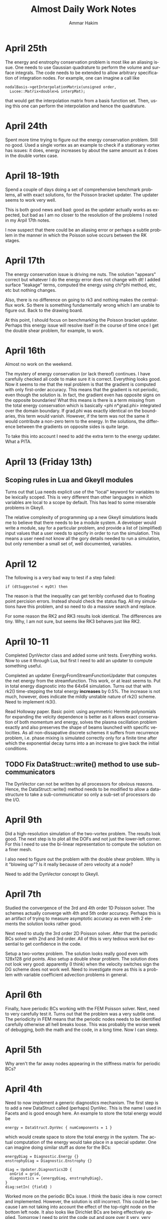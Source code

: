 # -*- org -*-

#+TITLE:     Almost Daily Work Notes
#+AUTHOR:    Ammar Hakim
#+EMAIL:     ahakim@pppl.gov
#+LANGUAGE:  en

* April 25th

  The energy and enstrophy conservation problem is most like an
  aliasing issue. One needs to use Gaussian quadrature to perform the
  volume and surface integrals. The code needs to be extended to allow
  arbitrary specification of integration nodes. For example, one can
  imagine a call like

#+BEGIN_EXAMPLE
  nodalBasis->getInterpolationMatrix(unsigned order,
    Lucee::Matrix<double>& interpMat);
#+END_EXAMPLE

  that would get the interpolation matrix from a basis function
  set. Then, using this one can perform the interpolation and hence
  the quadrature.

* April 24th
  
  Spent more time trying to figure out the energy conservation
  problem. Still no good. Used a single vortex as an example to check
  if a stationary vortex has issues: it does, energy increases by
  about the same amount as it does in the double vortex case.

* April 18-19th

  Spend a couple of days doing a set of comprehensive benchmark
  problems, all with exact solutions, for the Poisson bracket
  updater. The updater seems to work very well.

  This is both good news and bad: good as the updater actually works
  as expected, but bad as I am no closer to the resolution of the
  problems I noted in my Arpil 17th notes.

  I now suspect that there could be an aliasing error or perhaps a
  subtle problem in the manner in which the Poisson solve occurs
  between the RK stages.

* April 17th

  The energy conservation issue is driving me nuts. The solution
  "appears" correct but whatever I do the energy error does not change
  with dt! I added surface "leakage" terms, computed the energy using
  chi*phi method, etc, etc but nothing changes.

  Also, there is no difference on going to rk3 and nothing makes the
  central-flux work. So there is something fundamentally wrong which I
  am unable to figure out. Back to the drawing board.

  At this point, I should focus on benchmarking the Poisson bracket
  updater. Perhaps this energy issue will resolve itself in the course
  of time once I get the double shear problem, for example, to work.

* April 16th

  Almost no work on the weekend.

  The mystery of energy conservation (or lack thereof) continues. I
  have carefully checked all code to make sure it is
  correct. Everything looks good. Now it seems to me that the real
  problem is that the gradient is computed with only first-order
  accuracy. This means that the gradient is not periodic, even though
  the solution is. In fact, the gradient even has opposite signs on
  the opposite boundaries! What this means is there is a term missing
  from the total energy conservation which is basically <phi
  n*grad.phi> integrated over the domain boundary. If grad.phi was
  exactly identical on the boundaries, this term would
  vanish. However, if the term was not the same it would contribute a
  non-zero term to the energy. In the solutions, the difference
  between the gradients on opposite sides is quite large.

  To take this into account I need to add the extra term to the energy
  updater. What a PITA.

* April 13 (Friday 13th)

** Scoping rules in Lua and Gkeyll modules

   Turns out that Lua needs explicit use of the "local" keyword for
   variables to be lexically scoped. This is very different than other
   languages in which variables are local to a scope by default. This
   has lead to some miserable problems in Gkeyll.

   The relative complexity of programming up a new Gkeyll simulations
   leads me to believe that there needs to be a module system. A
   developer would write a module, say for a particular problem, and
   provide a list of (simplified) input values that a user needs to
   specify in order to run the simulation. This means a user need not
   know all the gory details needed to run a simulation, but only
   remember a small set of, well documented, variables.

* April 12

  The following is a very bad way to test if a step failed:
  
#+BEGIN_EXAMPLE
  if (dtSuggested < myDt) then
#+END_EXAMPLE

  The reason is that the inequality can get terribly confused due to
  floating point percision errors. Instead should check the status
  flag. All my simulations have this problem, and so need to do a
  massive search and replace.

  For some reason the RK2 and RK3 results look identical. The
  differences are tiny. Why, I am not sure, but seems like RK3 behaves
  just like RK2.

* April 10-11

  Completed DynVector class and added some unit tests. Everything
  works. Now to use it through Lua, but first I need to add an updater
  to compute something useful.

  Completed an updater EnergyFromStreamFunctionUpdater that computes
  the net energy from the streamfunction. This work, or at least seems
  to. Put in total energy diagnostic into the 64x64 simulation. Turns
  out that with rk2() time-stepping the total energy *increases* by
  0.5%. The increase is not much, however, does indicate the mildly
  unstable nature of rk2() scheme. Need to implement rk3().

  Read Holloway paper. Basic point: using asymmetric Hermite
  polynomials for expanding the velcity dependence is better as it
  allows exact conservation of both momentum and energy, solves the
  plasma oscillation problem exactly and also preserves the shape of
  beams launched with specific velocities. As all non-dissapative
  discrete schemes it suffers from recurrence problem, i.e. phase
  mixing is simulated correctly only for a finite time after which the
  exponential decay turns into a an increase to give back the initial
  conditions.

** TODO Fix DataStruct::write() method to use sub-communicators

   The DynVector can not be written by all processors for obvious
   reasons. Hence, the DataStruct::write() method needs to be modified
   to allow a data-structure to take a sub-communicator so only a
   sub-set of processors do the I/O.

* April 9th

  Did a high-resolution simulation of the two-vortex problem. The
  results look good. The next step is to plot all the DOFs and not
  just the lower-left corner. For this I need to use the bi-linear
  representation to compute the solution on a finer mesh.

  I also need to figure out the problem with the double shear
  problem. Why is it "blowing up"? Is it really because of zero
  velocity at a node?

  Need to add the DynVector concept to Gkeyll.

* April 7th

  Studied the convergence of the 3rd and 4th order 1D Poisson
  solver. The schemes actually converge with 4th and 5th order
  accuracy. Perhaps this is an artifact of trying to measure
  asymptotic accuracy as even with 2 elements the solution looks
  rather good.

  Next need to study the 3rd order 2D Poisson solver. After that the
  periodic BCs solver with 2nd and 3rd order. All of this is very
  tedious work but essential to get confidence in the code.

  Setup a two-vortex problem. The solution looks really good even with
  128x128 grid points. Also setup a double shear problem. The solution
  does not look very good: apparently (I think) when the velocity
  switches sign the DG scheme does not work well. Need to investigate
  more as this is a problem with variable coefficient advection
  problems in general.

* April 6th

  Finally, have periodic BCs working with the FEM Poisson
  solver. Next, need to very carefully test it. Turns out that the
  problem was a very subtle one. The periodicity in FEM means that the
  periodic nodes needs to be identified carefully otherwise all hell
  breaks loose. This was probably the worse week of debugging, both
  the math and the code, in a long time. Now I can sleep.

* April 5th

  Why aren't the far away nodes appearing in the stiffness matrix for
  periodic BCs?

* April 4th

  Need to now implement a generic diagnostics mechanism. The first
  step is to add a new DataStruct called (perhaps) DynVec. This is the
  name I used in Facets and is good enough here. An example to store
  the total energy would be

#+BEGIN_EXAMPLE
  energy = DataStruct.DynVec { numComponents = 1 }
#+END_EXAMPLE

  which would create space to store the total energy in the
  system. The actual computation of the energy would take place in a
  special updater. One can imagine doing similar stuff as done for the
  BCs:

#+BEGIN_EXAMPLE
  energyDiag = Diagnostic.Energy {}
  enstrophyDiag = Diagnostic.Enstrophy {}

  diag = Updater.Diagnostics2D {
    onGrid = grid,
    diagnostics = {energyDiag, enstrophyDiag},
  }
  diag:setIn( {field} )
#+END_EXAMPLE

  Worked more on the periodic BCs issue. I think the basic idea is now
  correct and implemented. However, the solution is still
  incorrect. This could be because I am not taking into account the
  effect of the top-right node on the bottom left node. It also looks
  like Dirichlet BCs are being effectively applied. Tomorrow I need to
  print the code out and pore over it very, very carefully.

* April 3rd

  Perhaps I have now figured out the problem with my Poisson solver
  with periodic BCs. The issue is that although the right (and top)
  edges are set correctly, the periodicity on the left edge is not
  taken into account correctly. This causes the system to be
  ill-posed, I think. To fix the effect of the next to last cells on
  the top and right edges will need to be taken into account when
  constructing the stiffness matrix and the sourcet terms, specially
  for the cells on the left and bottom edges. Not done this yet, but
  need to.

  To get out of this periodic BC debugging madness, I setup and ran a
  simulation with two vortices in a box. The results look fine which
  makes me more confident that the basic Poisson bracket and Poisson
  solver algorithms are working correctly.

* April 2nd

  Spent all day trying to find bug in periodic BCs. No good. I now
  suspect that the formulation of the problem in periodic BCs itself
  might be incorrect. For example: for periodic BCs not only the
  solution but also the slope should match. However, this does not
  seem to be happening in the computed solutions, although the
  solution is periodic. Will spend some more time tomorrow otherwise
  will move to implementing a small stand-alone solver to test things.

* March 30

  After much investigation I have realized that the periodic BC code
  is not correct. It seems to work in some situation which led me to
  believe it was working. However, for the double shear problem the
  solution looks completely bogus and very simple tests now show a
  problem in 2D with just 2 cells in the Y-direction (even though
  there is no variation in Y). Spent time debugging but to no avail.

* March 29th

  False start on getting Poisson solver to work with periodic
  BCs. Half the day was wasted till I realized what was going on.

  Modified Poisson solver to work with periodic BCs. For some crazy
  reason the solution looks as if one is applying Dirichlet BCs and
  not periodic BCs. Not sure what is going on, but more staring at the
  code is needed.

  FOUND THE BUG: The problem was that Dirichlet BCs were being applied
  even when periodic BCs were specified. This is just bad programming
  and wasted another 1/2 day. So day is now over.

  Strangely, the KSP solver has no problem converging to a solution
  even when BCs are periodic. Not sure why, as the matrix should not
  posses an inverse in this case. NOTE: This actually does not work in
  general. So had to pin the lower-left corner value to get
  convergence.

  Setup a double shear problem. This is not working and there seems to
  be some problem with the boundary condition.

* March 28th

  Now polyOrder 2 also works. In getting this to work the code had to
  be rearranged a bit, but now will work with any basis
  functions. This generalization includes a loop over direction which
  seems to add a 10% overhead. For some reason the compiler is unable
  to unroll the loops even though the loop size is explicitly set.

  One lesson here is that even small things can have an impact on the
  performace and that the code performs no where close to its optimal
  levels. This is okay for now but later when real physics problems
  are being tackled it might be important to carefully optimize the
  code.

  Added a flag to the Poisson solver to allow a DG field as an
  input. Now we are really ready for the coupled problem.

  Fixed a very nasty but subtle bug in the Poisson solver that was
  giving weird results when the Poisson solver was called multiple
  times. Turns out that the RHS of the poisson equation was not being
  cleared properly before setting it in a time-dependent problem,
  causing the solution to be different even if the source did not
  change between calls.

* March 27th

  Did more basis tests of the Poisson bracket updater. Converted it to
  be more systematic and eventually be used as a proto-type for a
  dimensionally independent DG solver for other hyperbolic systems.

  Tried to compute the matrix-vector multiplies using BLAS. Makes the
  code 5X *slower*. I suspect this is because BLAS has no advantage
  over simple loops when the matrices and vectors are small. Perhaps
  it would make more sense when the complete updater is
  "vectorized". However, it seems there is a lot of room for
  improvement in performance here.

  Added the methods to support polyOrder = 2. However, the Poisson
  updater still needs more work to make it independent of the number
  of nodes on the faces. Will do this tomorrow, getting very tired
  now.

* March 26th

  Completed the surface integral terms needed in the Poisson bracket
  updater. This involve some more work to the basis function classes,
  making them even chubbier. The interface is becoming very large and
  cumbersome and needs to be looked at again, eventually.

  The Poisson bracket updater is not crashing but also does not seem
  to produce the correct results. Need to debug.

  Found bug in the Poisson bracket updater! It was not actually a bug,
  but I had not implemented upwinding which made the solution show
  oscillations on the trailing edge. Once upwinding was implemented
  the algorithm seems to work fine.

  For now I am testing on a problem with only variations in
  X-direction. Next need to clean up the updater and then do more
  careful tests, including in 2D.

** TODO Write up notes on nodal basis functions

   The interface is sufficiently complicated that an explanation is
   required on how to compute the various things needed in the solvers
   (CG and DG) for a new set of basis. Also, the document should
   explain the CG/DG algorithms in context of the inviscid Euler/H-W
   work we are doing now.

** TODO Put gkeyll docs on ammar-hakim.org/gkeyll

   Put the docs and tech-notes for easy reference. We are close to a
   first-application perhaps in drift-wave turbulence as described by
   the Hasegawa-Watakani equations.

* March 22nd

  Completed all basic loops for Poisson bracket operator. Final step
  is to hook in the surface integral terms. For this a "face mass
  matrix" needs to be computed.

  Wrote an input file with constant prescribed streamfunction with
  evolving vorticity. Will use as a test case to test just the Poisson
  bracket operator.

** DONE Fix crash on using duplicate()-ed fields in out

   Turns out that the code is crashing when using fields created using
   the duplicate() Lua method. Need to investigate and fix.

   PROBLEM: The rgnIdx field in the duplicated field is not
   correct. This is probably the cause of the crash. Will fix in the
   morning. Too tired tonight. NEED TO ADD UNIT TEST FOR DUPLICATE
   METHOD TO ENSURE THIS PROBLEM IS CHECKED FOR.

* March 21st

  Computed all matrices needed in the nodal DG solve. Next to hook
  these into the main loop to compute the various terms.

  Spent some time reading about Hasegawa-Wakatani model. Turns out
  this will need more than just a Poisson solve and a Poisson bracket
  operator: extra terms appear which need to be computed. However,
  they are not hard to do and involve just some more application of
  the differentiation matrices. Derivation in Balescu is very
  enlightening as he uses too many symbols making the derivation very
  un-transparent.

  Compiled code on portal. Petsc fails to build, so no Poisson
  solver. Need to spend time on why this is the case. Perhaps on the
  weekend, after the Poisson bracket operator is complete.

** DONE Test EvalOnNodesUpdater on polyOrder = 1 and 2 in 2D

  Need to test this so we know there are no issues with this. For each
  polyOrder there needs to be two tests: one for a CG field and the
  other for DG field.

* March 20th

  Added new method getGradStiffnessMatrix to NodalFiniteElementIfc
  class. This will support the creation of the final needed matrix in
  the nodal DG scheme. The SerendipityElement2D setup functions are
  now looking horrendous. However, eventually I will need to replace
  all of these with numerically (rather than analytically) computed
  basis functions as the current implementation will not work on
  general quadrilateral geometries. At that point need to copy the
  current implementation into the proto directory and rename it so it
  is available to test the new numerical basis.

* March 19th

  Again, no work on weekend. Or almost none. On Sunday night I played
  around with comparing DG with WAVE for 1D Maxwell equations. The
  point here was that in the IBW problem which I did for David S
  before leaving TX one observes that the RF wave decays very rapidly
  as it propagates into the plasma. This is a big issue, and so I
  investigated a 4th order DG scheme for this. Turns out that the 4th
  order DG is much better: in fact, the decay is eliminated and it
  also runs faster! Unfortunately, this will not impact David's
  project at present, but still sent him my findings. Need to write up
  3 pages with my cold fluid results for him. Need to do this soon as
  the Phase II due date is 4/4.

  Found a bug that has been driving me nuts for a while: the modal 1D
  DG was not working when the time-step was being adapted,
  i.e. rejected and retaken. Turns out that after staring at the C++
  code for a very long time (all day today) I realized that the
  problem was really with the Lua script! Basically, when a step is
  retaken somehow the previous state of the solution is lost. This is
  an elementary mistake which has cost me a lot misery. Lesson: do not
  make elementary mistakes.

* March 16th

  Completed methods needed to have 1D Lobatto elements work with
  polyOrder > 1. This proved to be easy but turned into a debugging
  headache due to a "trivial" bug I introduced.

  The methods for 2D Serendipity elements with polyOrder > 2 are
  considerably tricker to implement. Turns out that the missing nodes
  in the interior make the local -> global mapping really
  hairy. However, I think this is now correct.

  On the other hand the methods copyAllDataFromField and
  copyAllDataToField are turning out to be challenging. The mapping
  from a field to the flat array needed in PetSc is very confusing and
  I need to figure this out before the Serendipity elements can be
  used for polyOrder 2.

  Finally figured on how to do the copyAllDataToField and
  copyAllDataToField methods correctly. The basic idea is to provide a
  new method getGlobalIndices() which given the current cell index
  return the list of owned global indices in that cell and the
  corresponding local node numbers. With this the methods are simple
  to implement.

  The Poisson solver now seems to work for polyOrder = 2 (eyeball
  metric). Not yet fully verified, and that is the next thing to do.

* March 15th

  Wrote EvalOnNodesUpdater that initializes a nodal field from a Lua
  function. Seems to work, although more careful testing is
  needed. 

  One major issue is how to plot these fields? VizScheme/Visit does
  not work for such grids, at least now, although plans are afoot at
  TX to extend Visit and VizSchema to support such meshes. An option
  for now is to write a Python script that converts the H5 output to
  VTK which is then used for plotting. Conversion is not such a big
  deal for 2D fields but can become very painful (slow) in 3D.

  Turns out that the polyOrder 2 Serendipity elements are nasty: it is
  not trivial to figure out the number of global nodes or the local ->
  global mapping. My initial simplistic approach is completely wrong,
  which I discovered on trying to solve the Poisson equation using
  these more complicated elements.

  Formulated the nodal DG scheme. At this point I understand how every
  term works. Next to implement this for the Poisson bracket operator.

** A genuine nodal field type

   The nodal CG/DG schemes need a special nodal field type. This
   method of storing the nodal data in extra components of the Field
   class is not a maintainable model for the long run. So how to do
   this? One option is to introduce a field type that depends on the
   NodalFiniteElementIfc derived classes. Essentially, the first step
   would be to define a grid, then a element basis and then create
   fields which take these element basis as input. For example:

#+BEGIN_EXAMPLE

   -- create grid
   grid = Grid.RectCart2D { ... }

   -- create basis
   lobattoBasis = NodalFiniteElement2D.Serendipity {
     onGrid = grid,
   }

   -- now construct fields
   phi = DataStruct.NodalField {
     onBasis = basis,
     numComponents = 5,
     shareCommonNodes = true, -- true for CG, false for DG
     ...
   }
#+END_EXAMPLE

   The nodal fields object now allocates enough space depending on
   "shareCommonNodes" flag which tells it if overlapping nodes between
   cells are shared or not.

* March 14th

  Added more regression tests. Added an optional message to
  UpdaterStatus class that allows updater to tell Lua what happened,
  specially in case of failure.

* March 13th

  Added more regression tests. Even more are needed as the code is now
  undergoing major changes and additions and it is important not to
  regress on existing functionality.

  Converted the Poisson FEM solver into a dimension independent and
  nodal basis function agnostic updater. Tested by comparing with
  exact solution and also did a convergence study. Wrote up a
  Simulation Journal entry on this. The higher than second order basis
  have not been benchmarked yet. This awaits completion of the
  initialization updater for nodal FEM fields.

  The construction of the Petsc matrix (stiffMatrix) is taking a very
  long time. For example, in 2D 64x64 grid the setup takes 50x more
  than the inversion.

  This is a problem I have dealt with before: the solution is to
  pre-allocate the matrix with as much information as possible (number
  of non-zero entries per row is critical, for example). This makes
  the setup much faster. Also, the solve itself is rather
  inefficient. Of course, the defaults are used as-is and so there is
  a lot of room for improvement.

** TODO Fix parallel test

  Turns out that the sodshock test hangs in parallel. Of course this
  needs to be debugged ASAP. This is probably a run-away send/recv
  which might be very nasty to debug. Grr ....

  Perhaps later tonight as I need to focus on the Poisson bracket
  algorithm for now.

*** Note added on 3/19

    Is this a manifestation of the getSendNeighbors and
    getRecvNeighbors?

* March 12th

  No work on weekend.

  Now have the 2D Poisson solver working. This is basis-function
  agnostic as well as dimension agnostic. So should merge the 1D and
  2D updaters into one and test each of these carefully.

  Also, renamed the top-level executable to gkeyll to reflect that
  this software will be used for solution of GKE.

  Added even more functions to the NodalFiniteElementIfc
  class. Several more will be still needed for the DG scheme.

** DONE Make parallel input files work in serial

   There should not be two different input files for serial and
   parallel. The same file should work with both. Also, ensure that
   the write method works with ghost cell-write in parallel.

   One place this can be taken care off is the StructuredGridBase
   class when the decomposition is created: basically, in serial the
   decomposition should not be sought out at all.

* March 9th

  Made the Poisson solver completely agnostic of the basis functions
  used. Now once I figure out how to apply the BCs in 2D the solver
  can be rewritten to be dimensionally indenpendent as well as work on
  a mapped grid.

  Added BCs to 2D Poisson FEM updater. Does not completly work yet.

  Make all Lucee::LuaTable methods const-correct. I do not remember
  why this was not done in the first place. Perhaps laziness or just
  negligence?

** DONE Extend UpdaterStatus to take a message on why step failed

   This will allow some semblance of debugging, specially with
   linear and non-linear system solves with FEM.

* March 8th

  Compared 1D FEM Poisson solver with exact solution. Found that I had
  a sign off. Fixed and now FEM solution compare well with exact
  solution. Still need to do convergence study, etc.

  Also, I need to implement a method to initialize nodal FE/DG
  fields. The two-node Lobatto elements work fine now as the fields
  allow "nodal" storage. Of course, this will not work when there are
  interior nodes to be initialized.

  Working on a 2D Poisson FEM updater. This seems is very similar to
  the 1D updater and perhaps a dimension-independent updater can be
  written. Best would be if it worked also on a mapped grid.

  Somehow need the basis function IFC class to return the manner in
  which the nodes are laid out. Otherwise I do not see how data can be
  extracted from a field in a transparent manner in the Poisson (or
  other) FE updaters. I.e: the updater should really be agnostic of
  the node layout, the number of nodes, etc.

** TODO Convert Poisson solver and related classes (NodalFiniteElementIfc) for parallel

   The Poisson solver and related classes only work in serial. Need to
   convert these to parallel. Perhaps this is not hard, but will need
   to look into the complete chain of classes, including

** TODO Add more regression tests
   
   Need to add many more regression tests to the system.

* March 7th

  Have a working 1D FEM Poisson solver. Needs testing to make sure the
  solutions are correct. I printed out the stiffness matrix and the
  RHS to ensure that they are correct. So KSP inversion should be
  correct, one would hope.

  Extended the field I/O method to allow writing ghost (or part of
  ghost) cells. This ensures the nodes on the right-most (top-most,
  ...) get written to Hdf5 and allow correct viz of FEM type solution.

  This is actually not the correct way as the interior nodes in the
  ghost cells will also be written out. This is not the desired
  behaviour as only the edge nodes are needed. The correct solution
  here is to actually have a nodal FE field that properly takes into
  account shared nodes between cells. This is a much more complex task
  than I am ready to tackle at present and needs to be done in the
  future. See March 6th note on "Flat field" below.

** TODO Should one add a "finalize" method to UpdaterIfc?

   This will allow "unloading" an updater data from Lua script if
   needed. Not really critical for now, but something to keep in mind.

* March 6th

  Working on 1D Poisson solver using FEM method. Setup basic class,
  brought in Petsc and tested that stiffness matrices are correctly
  built. Found a bug: one can not use the '=' operator for copying
  matrix values as this creates a shallow copy of the RHS. Instead,
  the copy() method needs to be used.

  The 2D Poisson solver should not be that much different, which I
  will work on next. Once that is completed I will switch to DG, which
  should be much simpler. Even though DG needs more complicated
  information (Riemann solves, limiters, ...) it is actually an easier
  scheme to implement.

** Flat field for FEM/DG scheme

   It might be valuable to introduce a "flat-field" data structure
   that stores data essentially in a linear array. This field would be
   indexed with two indices (always): cell-index and
   node-index. Additionally, number of components would be
   specifiable. [This basically is just Field2D.]

   The looping into this field would be achieved by specialized
   iterators, that also would allow neighbor calculations.

* March 2nd

  Implemented Euler numericalFlux method. Did a basic test with
  Sod-shock. The results look "almost" correct, however, there is an
  error: the shocks do not move at the correct speed and the results
  do not compare with either exact solution or with miniwarpx
  results. The problem is most likely in the DG updater for multiple
  equations, which I need to find and fix. 

  [The error could be in the normalization coefficients when applied
  to the case of more than one equation].

  The great thing about the DG method is that only the numerical flux
  method is needed, at least for case in which limiters are not
  applied: the complete decomposition is only needed for the limiters.

* February 21-March 1st
  
  Working on FEM Poisson solver. To get this correct I need to define
  nodal basis functions. This has taken longer than I expected because
  I want to implement this in a way that the basis functions can be
  used in DG also.

  Hooked in PetSc build into luceeall. The parallel build fails but
  the serial code is good enough for now.

  Spent a lot of time working out the various serendipity and
  cartesian product nodal basis functions. Finally have all of these
  figured out, at least for rectangular grids. For now this is okay
  for testing, but eventually will need to be extended to general
  quadrilateral cells. In that case the matrices will need to be
  computed numerically (rather than analytically).

  Implemented 1d Lobatto basis function upto polynomial order 3 (4
  node elements). I did this to get write a 1D Poisson solver to get
  some experience with FEM.

* February 20th

  Formulated FEM scheme for 1D Poisson equations. The key step is the
  one that goes from the local stiffness matrix to the global
  stiffness matrix via the connectivity matrix. For 1D Poisson
  equation the resulting discrete system look like a second-order
  central difference approximation for the spatial operator with an
  averge for the source that weights the current note by 2/6 and
  neighbors by 1/3. Next need to write out the 2D version of this.

* February 18th

  Created a repo to house regression tests. Tried to use txtest but
  was too complicated to use, at least for now. Switched to WarpX
  regression system. Needs more work but works fine for now.

* February 17th

  Turns out that the detector based on Krivodonova et. al. is not so
  good. It is not invariant to addition of a constant to the solution
  for advection equation, for example. Need to think of this more
  carefully.

* February 16th

  Explored a possible detector for discontinuities for use in DG
  scheme. This seems to work okay, but needs some more
  exploration. When applied to the DG scheme itself it does not
  improve the solution a whole lot. The problem is that the detector
  kicks in (I think correctly) even in smooth regions as the slopes
  get modified by the DG update. It seems that a good limiter is also
  needed besides a good detector. Otherwise one may save on compute
  time but improve accuracy.

** DONE Apply limiters to initial conditions

  It also occurs to me that the initial condition needs to be limited
  in the DG Lua code.

* February 14th

  Need to look carefully at both wave and DG schemes. The efficiency
  can be probably improved significantly, at least by a few factors if
  not an order of magnitude.

  The DG limiter is terrible. It completely wipes out the smooth
  exterma. Need to develop something better. The Suresh and Huynh
  paper is really dense and hard to understand. Very unlike his flux
  reconstruction paper which is clear and easy to understand.

* February 13th

  Added new methods to the HyperEquation class to project a vector on
  left-eigenvectors and reconstruct them with
  right-eigenvectors. These two operators are inverses of each
  other. I.e. first projecting on left-eigenvectors and then
  reconstructing on right-eigenvectors should give the original vector
  back. These methods were added for use in limiters for DG scheme.

  The HyperEquation class is becoming very "fat". However, this is
  okay as not all methods are required for all schemes. These two new
  methods will also allow (in combination with the numericalFlux
  method) the implementation of the MUSCL scheme in Lucee.

  Added an updater to limit solution and/or projection from
  DG. Implemented characteristic limiter. Should also implement
  componentwise limiter and then updater Euler equation class with the
  methods needed to make it work with DG.

* February 12th

  I changed the modal DG to return a first order forward Euler update
  and not the "tendencies". I am not sure if this is the correct thing
  to do and perhaps it is a mistake. However, this does allow easy
  application of limiters after the first-order update is complete.

* February 10th

  The algorithm now works! The problem was not with the C++ code but
  with the Lua program. Turns out that the accumulate function is
  actually quite confusing to use as the current contents of the
  fields are not reset before accumulation. Of course, this is the
  correct and intended behavior. Perhaps the solution is to introduce
  a new method called "combine" that clears the current content of the
  field and then does the accumulation. This would be like assigning a
  field with a linear combination of other fields. Spent too much time
  on debugging this.

  Compared with miniwarpx solutions. The timing of miniwarpx v/s
  optimized lucee are comparable. However, I am not sure if miniwarpx
  was built with full optimization. I need to check in the code
  somewhere and build it to do a fair comparison.

  The DG efficiency could be improved by careful rearrangement of the
  loops to make sure the updates happen in cache-correct
  sequence. Anyway this is not too critical at this stage.

** DONE Add a 'combine' method to Field

   This will combine a set of fields into a single one. Essentially it
   a call to clear() followed by an accumulate.

** DONE Put miniwarpx into a bitbuket repo

   This is a good code that allows easy comparison for testing. Should
   check it into bitbuket and make sure it can be built. Perhaps even
   CMake it.

* February 9th

  Working on 1D modal DG. This updater returns the increment in the
  solution. Hence, using its output one can easily do any RK
  time-stepping in the Lua code.

  Completed the code for the 1D modal DG method. The algorithm seems
  to be basically working but the solution is slowly increasing. Need
  to investigate why, perhaps there is an error in the normalization.

** DONE Extend 'accumulate' method

  Need to extend the luaAccumulate method to take in arbitrary number
  of fields and coefficients. For example
#+BEGIN_EXAMPLE
  qNew:accumulate(1.0, q, 0.5, dq)
#+END_EXAMPLE
  will set qNew = qNew + q + 0.5*dq.

* February 7th

  Completed ProjectOnBasisUpdater to compute projection of a Lua
  function on Legendre polynomials. The coefficients are stored in
  row-major order.

** DONE Add initialize() to BasicObj class

   Add this method and call it immediately after readInput() method in
   the ObjRegistry::makeLuaObj method (Line 91). This will eliminate
   the need to explicitly call this method.

   With this change *every* Lua script will need to be changed to
   remove the explicit call to initialize().

** TODO Why are in/out not present in the UpdaterIfc table? Fix if needed.

   There perhaps was some reason for this which I no longer
   recall. But it would make life easier if this was a part of the
   Updater table and did not need an explicit step to do.

* February 6th

  Added an interface class for quadrature weights and
  ordinates. Implemented specific case of Gaussian quadrature.

  Need a way to project a function on basis function for use DG. To do
  this the quadrature object should be created and then used to
  initialize a field whose components represent the coefficients of
  expansion.
#+BEGIN_EXAMPLE
  quad = QuadratureRule.Gaussian { numNodes = 2 }

  -- let q be a field and initFunc a Lua function
  q:project(initFunc, plOrder, quad)
#+END_EXAMPLE

  This will intialize the components of q to the projection of
  initFunc on Legendre polynomials of order plOrder. Perhaps in the
  future projection on different basis could also be suppoeted. Note
  that by using the alias method one can currently set the average (or
  projection on P_0) rather easily. However, this will lead to less
  accurate solutions as the higher order coefficients will not be set.

** Bizarre behavior of luaL_ref method

   Seems like luaL_ref pops the stack and leaves it in a very unstable
   situation. This means that after this method is used it is possible
   that the remaining functional parameters might be totally messed
   up. So, luaL_ref should be done *last*.

   One of the lessons here is that I need to start testing the Lua
   scripts so all Lua callable methods are exercised. I am loosing
   confidence in the code due to lack of regression tests. Time to
   pull in txtests.

** A wasted day: project method will not work

   I am unable to figure out a clean way to make the project method
   work. In fact, I now think that it might be too much of a headache
   to do so as the method is becoming horribly complex.

   It is better to write an updater that does this instead. Will do
   that tomorrow. A big waste. A possible solution is to create an
   updater like the following.

#+BEGIN_EXAMPLE
  initField = Updater.ProjectOnBasis1D {
    onGrid = grid,
    numBasis = 2,
    project = function (x,y,z,t)
                -- do something here
              end,
  }
  initField:initialize()
  initField:setOut( {q} )

  -- run initialization updater
  initField:advance( 0.0 )
#+END_EXAMPLE

* January 31th - February 2nd

  Spent a significant amount of time building Lucee on
  portal.pppl.gov. This needed installation of new modules by the
  system admins as well as small tweeks to the code. Also, as usual,
  Lapack/Blas was an issue. For now I have gotten around it by using
  CLapack on portal.

  A rather nasty problem came up between CLapack and the fortran
  Lapack. This is the difference between a pointer to a single char
  (which is a char *) and a C string which is also char *. Turns out
  the Fortran version accepts both of these but the CLapack version
  only accepts the latter (i.e. NULL delimited string). As luck would
  have had it I was using the former. Switched to the latter to fix
  the problems.

  Spent a lot of time refereshing my memory with continous FEM. Turns
  out that the notation and formalism has been really screwed up by
  mathematicians. Now it is next to impossible to read these papers
  and texts without a thorough understanding of functional analysis.

* January 30th

  Need to extend Field class with multiple nodes. Need to take into
  account the possibility of using continous FEM which requires shared
  nodes between neighboring elements.

  Question: should we have a new data-structure, perhaps derived from
  Field or should Field itself be extended?

  One other option is: do not change Field at all. In fact, field
  should not know about "nodes" as nodes mean existence of a grid in
  which the nodes are located. Instead create a new FieldPtr type (or
  extend the existing one) to allow taking into account the nodes. The
  problem with this approach is that now somehow the FieldPtr needs to
  know about nodes. This could be done at construction time for the
  FieldPtr, for example, or set later on.

  One final option: do nothing. Let the user take care of this in the
  updater or functions that work on FEM type fields. This can be
  easily done by the user, but perhaps is not the best way to do it
  (but involves no work on my part). This is the approach I took in
  WarpX. Actually, this is the correct approach in the current
  framework. Introducing nodes does not make any sense as neither
  field or field-ptr can (or should) know about them.

* January 27th

  Working on MultiRegion class. This is taking longer than I expected,
  a classic symptom of a badly designed abstraction. Currently it is
  quite difficult to create the multi-region object due to the steps
  needed in the constructor. Need to simplify it. For example, one can
  imagine instead

#+BEGIN_EXAMPLE
  MultiRegion<2, int> multiRgn;

  int idx = multiRgn.addRegion( myRgn );

  // add more regions. At this point they are all unconnected

  // add connections (0 -> X, 1 -> Y)
  multiRgn.setRegionLowerConnection(idx, 0,
    MultiRegionConnectivity(targetIdx, targetDir, targetSide));

  // add more connections
#+END_EXAMPLE

  The advantage of this scheme is that unconnected sides do not need
  to be explictly added. The disadvantage is that creation phase might
  be longer and the user needs to keep track of the indices returned
  by the multi-region class. Of course, that could be eliminated by
  allowing the user to specify the index and then checking in the
  setRegionLowerConnection etc methods if such an index exists. In
  this case it would look like

#+BEGIN_EXAMPLE
  MultiRegion<2, int> multiRgn;
  multiRgn.addRegion( myIdx, myRgn );
#+END_EXAMPLE

** TODO Complete MultiRegion class

   Finish the iterator access (or get rid of it) and complete the
   code to allow adding connectivity information.
  
* January 19-24th

  Read first 3 chapters for Frisch.

  Added a new class MultiRegion that stores regions connected to each
  other. To avoid ambiguities in the connections the connectivities
  need to be specified in more detail than I initially thought. This
  is specially true when the block are connected to themselves in
  weird ways (branch-cut grids) or there is a direction switch
  involved at the seams.

  Partially read flux reconstruction paper by Huynh. A really good
  paper. The key difference between Huynh and Dumbser/Balsara approach
  is that the latter reconstruct a higher than K order polynomial
  using more information from the neighboring cells. Huynh only
  reconstructs enough to get K order continuous flux.

* January 18th 2012

  Fixed the sync() code and tested it. Seems to work. Will add more
  unit tests to make sure things are working correctly. Also noticed
  that the Field ctors were not seeting up global and local regions
  correctly. Fixed this. Now parallel simulations will be possible
  with Lucee! [Need to make sync() and decomp region to work with
  periodic BCs].

** TODO Add unit tests for getSendNeighbors() method

   I added the getSendNeighbors() method to compute the regions to
   which we should send data. This is not tested yet, although when
   used in the sync() method it seems to work just fine.

** Ctest for regression testing?

   Seems that ctest could be used for regression testing, at least for
   a simple stuff. Perhaps this should be investigated later but for
   now just use txtest as it has all the logic for finding queue on
   different machines.

** DONE Fix bug when send/recv neighbors are not the same

   Turns out that the case when send/recv neighbors are not the same
   has already bitten. When there are zero ghost cells on one (or
   more) edges of each sub-region the send and recv neighbors are
   different. The current getNeighbors() code only computes RECV
   neighbors (i.e. neighbors from which we expect to get
   something). Another call needs to be added for the SEND
   neighbors. This other call will compute neighbors by extending all
   other regions and intersecting with ourselves.

   I found this bug doing unit testing on the sync() code. Goes to
   show the importance of unit tests.

** Ownership of pointers

   In many classes pointers to externally created objects are
   stored. Should these be stored in boost shared pointers instead?
   What happens if the original pointer goes away. Also, in case of
   shared pointer is a consistent use of these needed?

* January 17th 2012

  Completed code to sync() structured fields. This does not work with
  periodic BCs yet.

  To test the sync() code I have had to add a siginificant amount of
  code in various grids and fields. This now allows creating a
  parallel field from C++ (rather than just Lua) and hence makes it
  easier to test.

  One question is: how can more than one region can be handled by a
  processor? This is a bit tricky as currenly the system implicitly
  assumes MPI will run one region on one processor. This needs to
  change.

* January 16th 2012

  Need to add other decomposition methods to allow arbitrary number of
  regions. Also, perhaps a pure Lua decomposition should also be
  allowed?

  If a field is created with `decompose=false` which processor should
  write the data? Currently all procs do this which can cause
  problems. One option is to not to "fix" this. From Lua one can do
  this by checking the rank and write the array if the rank is the
  correct one.

* January 13th 2012

  Extended the Field::writeToFile method to work in parallel. This was
  trickier than I thought as in some constructors the global region
  was not being set correctly. Fixed all this.

  Minor fixup: renamed globalBox -> globalRegion and localBox ->
  localRegion. This makes the code more consistent.

  Now that my facetsall access is enabled again I should be able to
  setup a regression test repo and see how it can be cron-ed at PPPL.

  Also, to allow unit testing I add methods Lucee.getRank() and
  Lucee.getNumProcs() to the top-level "Lucee" module so this
  information can be queried from Lua.

** DONE Add comprehensive unit test for parallel fields

   There are no unit tests for this stuff yet. However, I wrote a lua
   script to create a CartGrid in parallel and made sure that the
   lower and upper bound on each rank was correct. This brings up a
   more general question: how to incorporate unit tests run from Lua
   using the main Lucee executable into the ctest system?

   The ``DataStruct.Field`` block allows both serial and parallel
   fields. Both need to be tested.
  
   I need to test the parallel Field from a unit test. This can be
   done by creating a field in parallel in which each local region is
   computed from a decomp while the same global region is used. This
   should create a field that behaves like a parallel field.

* January 12th 2012

  More reading up on Krommes 02. Made plans with Greg on how to move
  forward with the project. Will implement couple of schemes from
  Peterson & Hammett paper and then flux-reconstruction DG and Shu-DG
  for 2D incompressible flow problem.

* January 11th 2012

  Spent most of the day working on reviewing basic stuff on
  turbulence, reading Krommes's notes and other references. No work on
  Lucee. Eventually need to understand field-theory approach to
  deriving the GKE.

* January 10th 2012

  Creating a new org file for work done at PPPL. Completed a brief
  LDEVP on the parallel field implementation. Registered the
  decomposition objects so they can now be created from Lua. Next step
  is to hook these up the grid and field classes, implement sync() and
  test. Easier said than done.


  Now StructuredGridBase gets the decomposition object and uses it to
  compute the decomposition. Local and global regions are set
  correctly, at least in serial. Need to add tests for this.

  I am having some problems compiling the code in parallel: a bunch of
  undefined-symbol errors are showing up at link line. This probably
  due to a bad MPI build. I need to reactivate my Facetsall
  permissions and rebuild the complete tool chain. Grr ...

  FIXED parallel build problem. I am not sure if this is the correct
  way to do things. But builds for now. Next need to test the
  structured grid in parallel.

** DONE Create a new repo with regression tests.

   Just use TX's txtest system. It is good enough for our needs and
   will be one less thing to maintain.

** TODO Make neighbor calculations for periodic boundaries.

   A significant unresolved issue: how to deal with periodic domains?
   The neighbor calculation code needs to change for that. Essentially
   on each periodic side of the global region (including corners) we
   need to make copies of the global region. This will then give the
   proper neighbors, including self-intersections. Some ambiguity
   exists in the case in which the only one direction is
   periodic. Question: should the periodic conditions include corners
   in this case? I do not know, yet.
